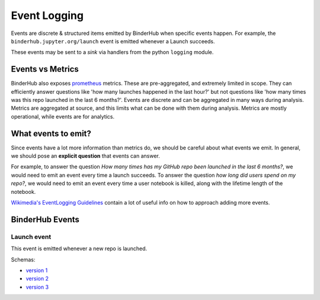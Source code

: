 .. _eventlogging:

=============
Event Logging
=============

Events are discrete & structured items emitted by
BinderHub when specific events happen. For example,
the ``binderhub.jupyter.org/launch`` event is emitted
whenever a Launch succeeds.

These events may be sent to a *sink* via handlers
from the python ``logging`` module. 

Events vs Metrics
=================

BinderHub also exposes `prometheus <https://prometheus.io>`_
metrics. These are pre-aggregated, and extremely limited in
scope. They can efficiently answer questions like 'how many launches
happened in the last hour?' but not questions like 'how
many times was this repo launched in the last 6 months?'. 
Events are discrete and can be aggregated in many ways
during analysis. Metrics are aggregated at source, and this
limits what can be done with them during analysis. Metrics
are mostly operational, while events are for analytics.

What events to emit?
====================

Since events have a lot more information than metrics do,
we should be careful about what events we emit. In general,
we should pose an **explicit question** that events can answer.

For example, to answer the question *How many times has my
GitHub repo been launched in the last 6 months?*, we would need
to emit an event every time a launch succeeds. To answer the
question *how long did users spend on my repo?*, we would need
to emit an event every time a user notebook is killed, along
with the lifetime length of the notebook.

`Wikimedia's EventLogging Guidelines <https://www.mediawiki.org/wiki/Extension:EventLogging/Guide#Posing_a_question>`_
contain a lot of useful info on how to approach adding more events.

BinderHub Events
================

Launch event
------------

This event is emitted whenever a new repo is launched.

Schemas:

- `version 1 <https://github.com/jupyterhub/binderhub/blob/ba15091b0940174c1001aefd2c89b96daa8005cb/binderhub/event-schemas/launch.json>`_
- `version 2 <https://github.com/jupyterhub/binderhub/blob/5cc0f496cac98d6c9b7d645e6fb236fd1e5277f4/binderhub/event-schemas/launch.json>`_
- `version 3 <https://github.com/jupyterhub/binderhub/blob/master/binderhub/event-schemas/launch.json>`_
